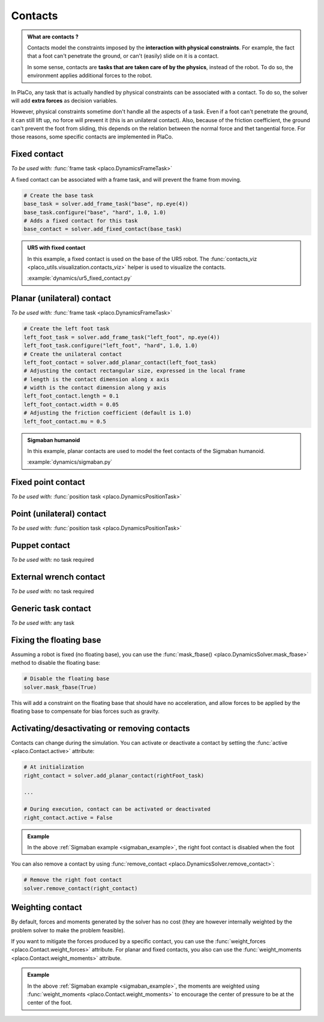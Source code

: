 Contacts
========

.. admonition:: What are contacts ?

    Contacts model the constraints imposed by the **interaction with physical constraints**.
    For example, the fact that a foot can't penetrate the ground, or can't (easily) slide on it is a contact.

    In some sense, contacts are **tasks that are taken care of by the physics**, instead of the robot.
    To do so, the environment applies additional forces to the robot.

In PlaCo, any task that is actually handled by physical constraints can be associated with a contact.
To do so, the solver will add **extra forces** as decision variables.

However, physical constraints sometime don't handle all the aspects of a task.
Even if a foot can't penetrate the ground, it can still lift up, no force will prevent it
(this is an unilateral contact).
Also, because of the friction coefficient, the ground can't prevent the foot from sliding, this
depends on the relation between the normal force and thet tangential force.
For those reasons, some specific contacts are implemented in PlaCo.

Fixed contact
-------------

*To be used with:* :func:`frame task <placo.DynamicsFrameTask>`

A fixed contact can be associated with a frame task, and will prevent the frame from moving.

.. code-block:: python

    # Create the base task
    base_task = solver.add_frame_task("base", np.eye(4))
    base_task.configure("base", "hard", 1.0, 1.0)
    # Adds a fixed contact for this task
    base_contact = solver.add_fixed_contact(base_task)

.. admonition:: UR5 with fixed contact
    
    .. video:: https://github.com/Rhoban/placo-examples/raw/master/dynamics/videos/ur5_fixed_contact.mp4
        :autoplay:
        :muted:
        :loop:

    In this example, a fixed contact is used on the base of the UR5 robot.
    The :func:`contacts_viz <placo_utils.visualization.contacts_viz>` helper is used to visualize the contacts.

    :example:`dynamics/ur5_fixed_contact.py`

Planar (unilateral) contact
---------------------------

*To be used with:* :func:`frame task <placo.DynamicsFrameTask>`

.. code-block:: python

    # Create the left foot task
    left_foot_task = solver.add_frame_task("left_foot", np.eye(4))
    left_foot_task.configure("left_foot", "hard", 1.0, 1.0)
    # Create the unilateral contact
    left_foot_contact = solver.add_planar_contact(left_foot_task)
    # Adjusting the contact rectangular size, expressed in the local frame
    # length is the contact dimension along x axis
    # width is the contact dimension along y axis
    left_foot_contact.length = 0.1 
    left_foot_contact.width = 0.05
    # Adjusting the friction coefficient (default is 1.0)
    left_foot_contact.mu = 0.5


.. _sigmaban_example:

.. admonition:: Sigmaban humanoid

    .. video:: https://github.com/Rhoban/placo-examples/raw/master/dynamics/videos/sigmaban.mp4
        :autoplay:
        :muted:
        :loop:

    In this example, planar contacts are used to model the feet contacts of the Sigmaban humanoid.

    :example:`dynamics/sigmaban.py`


Fixed point contact
-------------

*To be used with:* :func:`position task <placo.DynamicsPositionTask>`

Point (unilateral) contact
--------------------------

*To be used with:* :func:`position task <placo.DynamicsPositionTask>`

Puppet contact
--------------

*To be used with:* no task required

External wrench contact
-----------------------

*To be used with:* no task required

Generic task contact
--------------------

*To be used with:* any task

Fixing the floating base
------------------------

Assuming a robot is fixed (no floating base), you can use the :func:`mask_fbase() <placo.DynamicsSolver.mask_fbase>`
method to disable the floating base:

.. code-block:: python

    # Disable the floating base
    solver.mask_fbase(True)

This will add a constraint on the floating base that should have no acceleration, and allow forces to be applied
by the floating base to compensate for bias forces such as gravity.


Activating/desactivating or removing contacts
---------------------------------------------

Contacts can change during the simulation. You can activate or deactivate a contact by setting the
:func:`active <placo.Contact.active>` attribute:

.. code-block:: python

    # At initialization
    right_contact = solver.add_planar_contact(rightFoot_task)

    ...

    # During execution, contact can be activated or deactivated
    right_contact.active = False

.. admonition:: Example

    In the above :ref:`Sigmaban example <sigmaban_example>`, the right foot contact is disabled when the foot

You can also remove a contact by using :func:`remove_contact <placo.DynamicsSolver.remove_contact>`:

.. code-block:: python

    # Remove the right foot contact
    solver.remove_contact(right_contact)

Weighting contact
-----------------

By default, forces and moments generated by the solver has no cost (they are however internally weighted by
the problem solver to make the problem feasible).

If you want to mitigate the forces produced by a specific contact, you can use the :func:`weight_forces <placo.Contact.weight_forces>` attribute.
For planar and fixed contacts, you also can use the :func:`weight_moments <placo.Contact.weight_moments>` attribute.

.. admonition:: Example

    In the above :ref:`Sigmaban example <sigmaban_example>`,  the moments are weighted
    using :func:`weight_moments <placo.Contact.weight_moments>` to encourage the center of pressure to be at the
    center of the foot.